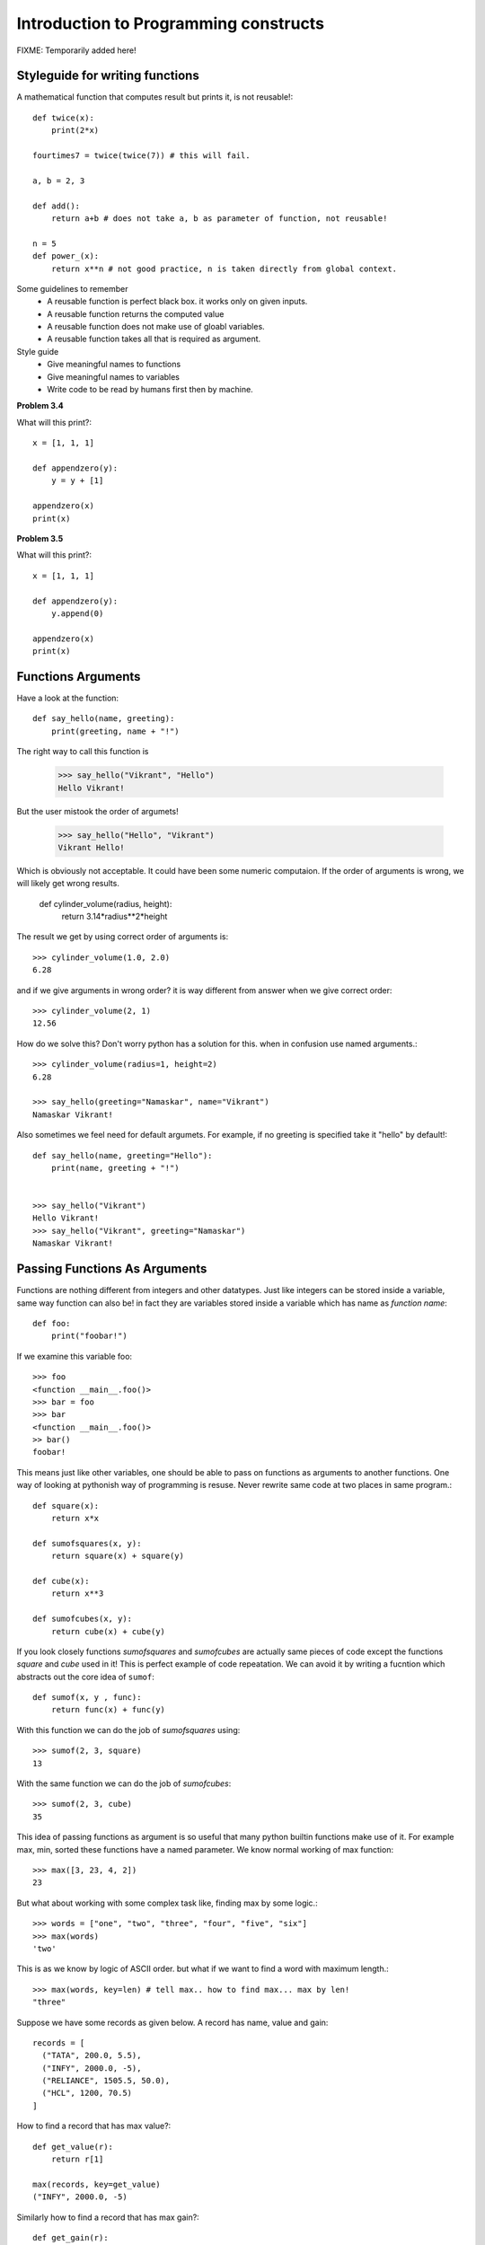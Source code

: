 Introduction to Programming constructs
======================================

FIXME: Temporarily added here!

Styleguide for writing functions
--------------------------------

A mathematical function that computes result but prints it, is not reusable!::

  def twice(x):
      print(2*x)

  fourtimes7 = twice(twice(7)) # this will fail.

  a, b = 2, 3

  def add():
      return a+b # does not take a, b as parameter of function, not reusable!

  n = 5
  def power_(x):
      return x**n # not good practice, n is taken directly from global context.

Some guidelines to remember
  - A reusable function is perfect black box. it works only on given inputs.
  - A reusable function returns the computed value
  - A reusable function does not make use of gloabl variables.
  - A reusable function takes all that is required as argument.

Style guide
  - Give meaningful names to functions
  - Give meaningful names to variables
  - Write code to be read by humans first then by machine.

**Problem 3.4**

What will this print?::

  x = [1, 1, 1]

  def appendzero(y):
      y = y + [1]

  appendzero(x)
  print(x)


**Problem 3.5**

What will this print?::

  x = [1, 1, 1]

  def appendzero(y):
      y.append(0)

  appendzero(x)
  print(x)


Functions Arguments
-------------------

Have a look at the function::

  def say_hello(name, greeting):
      print(greeting, name + "!")

The right way to call this function is

  >>> say_hello("Vikrant", "Hello")
  Hello Vikrant!

But the user mistook the order of argumets!

  >>> say_hello("Hello", "Vikrant")
  Vikrant Hello!

Which is obviously not acceptable. It could have been some numeric computaion.
If the order of arguments is wrong, we will likely get wrong results.

  def cylinder_volume(radius, height):
      return 3.14*radius**2*height

The result we get by using correct order of arguments is::

  >>> cylinder_volume(1.0, 2.0)
  6.28

and if we give arguments in wrong order? it is way different from answer when
we give correct order::

  >>> cylinder_volume(2, 1)
  12.56

How do we solve this? Don't worry python has a solution for this. when in confusion
use named arguments.::

  >>> cylinder_volume(radius=1, height=2)
  6.28

  >>> say_hello(greeting="Namaskar", name="Vikrant")
  Namaskar Vikrant!

Also sometimes we feel need for default argumets. For example, if no greeting is
specified take it "hello" by default!::

  def say_hello(name, greeting="Hello"):
      print(name, greeting + "!")


  >>> say_hello("Vikrant")
  Hello Vikrant!
  >>> say_hello("Vikrant", greeting="Namaskar")
  Namaskar Vikrant!


Passing Functions As Arguments
------------------------------

Functions are nothing different from integers and other datatypes. Just like
integers can be stored inside a variable, same way function can also be! in fact
they are variables stored inside a variable which has name as *function name*::

  def foo:
      print("foobar!")

If we examine this variable foo::

  >>> foo
  <function __main__.foo()>
  >>> bar = foo
  >>> bar
  <function __main__.foo()>
  >> bar()
  foobar!

This means just like other variables, one should be able to pass on functions
as arguments to another functions. One way of looking at pythonish way of
programming is resuse. Never rewrite same code at two places in same program.::

  def square(x):
      return x*x

  def sumofsquares(x, y):
      return square(x) + square(y)

  def cube(x):
      return x**3

  def sumofcubes(x, y):
      return cube(x) + cube(y)

If you look closely functions `sumofsquares` and `sumofcubes` are actually same
pieces of code except the functions `square` and `cube` used in it! This is perfect
example of code repeatation. We can avoid it by writing a fucntion which abstracts
out the core idea of ``sumof``::

  def sumof(x, y , func):
      return func(x) + func(y)

With this function we can do the job of `sumofsquares` using::

  >>> sumof(2, 3, square)
  13

With the same function we can do the job of `sumofcubes`::

  >>> sumof(2, 3, cube)
  35

This idea of passing functions as argument is so useful that many python builtin
functions make use of it. For example max, min, sorted these functions have a named
parameter. We know normal working of max function::

  >>> max([3, 23, 4, 2])
  23

But what about working with some complex task like, finding max by some logic.::

  >>> words = ["one", "two", "three", "four", "five", "six"]
  >>> max(words)
  'two'

This is as we know by logic of ASCII order. but what if we want to find a word
with maximum length.::

  >>> max(words, key=len) # tell max.. how to find max... max by len!
  "three"

Suppose we have some records as given below. A record has name, value and gain::

  records = [
    ("TATA", 200.0, 5.5),
    ("INFY", 2000.0, -5),
    ("RELIANCE", 1505.5, 50.0),
    ("HCL", 1200, 70.5)
  ]

How to find a record that has max value?::

  def get_value(r):
      return r[1]

  max(records, key=get_value)
  ("INFY", 2000.0, -5)

Similarly how to find a record that has max gain?::

  def get_gain(r):
      return r[2]

  max(records, key=get_gain)
  ("HCL", 1200, 70.5)


Functions returning functions
-----------------------------
One can write a nested function as given below.::

  def make_addder(x):

      def adder(y):
          return x+y

      return adder

  >>> adder5 = make_addder(5)
  >>> adder5(11)
  16
  >>> adder5(7)
  12


lambda expression
-----------------

Following two are equivalent functions::

  def add(x, y):
      return x+y

  add = lambda x, y: x+y

very handy sometimes for experimentation during development. In production code
instead of writing lambda functions write functions with appropriate names.


Conditions
----------

We have seen boolean which has got two values ``True``, ``False``. Boleans are
results of various operators as given below

  >>> "hel" in "hello" # the in operator checks if first string is part of second string
  True
  >>> "hel" in "world!"
  False
  >>> x = "hello"
  >>> y = "hello"
  >>> x == y  #equality operator
  True
  >>> 1 in [2, 2, 2, 1, 1, 2] #checks if element 1 is in list on right
  True
  >>> 5 not in [1, 2, 3, 4] # checks if element 5 not in list on right side
  True
  >>> x , y = 5, 4
  >>> x > y
  True
  >>> x >= y
  True
  >>> y < x
  True
  >>> y <= x
  True
  >>> x != y # checks if left and right side are not equal
  True

Conditions are one of the basic building blocks of basic programming constructs.::

  if "hel" in "cell":
      print("hell!") # executed if condition of this block is True
  elif "cel" in "hell": # optional
      print("cell!") # executed if condition of this block is True
  elif "del" in "bell":
      print("dell!") # executed if condition of this block is True
  else:                 # if no condition matched, this is too optional
      print("opps!")


if the conditions have only two possiblities and simple statements, then it
is also possible to make one liner if, else statement.

  >>> cond = True
  >>> x = 2 if cond else 3
  >>> x
  2
  >>> cond = False
  >>> x = 2 if cond else 3
  >>> x

For loop
--------

To iterate over a collection you don't need to keep track of index. Just like in
english one would say ``for every_student in class`` ... to iterate over all
students in class, same way one can iterate over items in a collection in python.::

  words = ["one", "two", "three", "four", "five", "six"]

  for word in words:
      print(word, end=",")

  'one','two','three','four','five',

for loops works on strings, lists, tuples, dictionaries etc.::

  for item in {"x":1, "y":2}:
      print(item)
  x
  y


  d = {"x":1, "y":2}
  for key, value in d.items():
      print(key, value)

  x 1
  y 2
  

Example
^^^^^^^
Write our own function `mysum` which finds sum of numbers from a list::

  def mysum(nums):
      s = 0
      for n in nums:
          s = s + n
	  #s += n
      return s

  mysum(range(1,11))
  55
  
Simple Problems
^^^^^^^^^^^^^^^

**Problem 4.1**

  Write a function ``product`` which finds product of all elements from a list.

    >>> product([3, 2, 4])
    24

**Problem 4.2**

  Write a function ``factorial`` to find factorial of a number.

  >>> factorial(5)
  120

**Problem 4.3**

  Write a function ``findlens`` which finds lengths of every word from a given
  list of words.

    >>> findlens(["one", "two", "three"])
    [3, 3, 5]

**Problem 4.4**

  Write a function ``find_words_of_len`` to find words of given length from
  given list.::

    >>> find_words_of_len(words, 3)
    ['one', 'two', 'six']

**problem 4.5**

  Write a function ``generate_random`` which generates list of n random numbers::

    >>> generate_random(5)
    [0.2343,0.6545,0.2947,0.7395,0.4739]

Medium level Problems
^^^^^^^^^^^^^^^^^^^^^

**Problem 4.5**

  Write a function ``unique`` which will remove duplicates from a list.::

    >>> unique([1, 1, 2, 3, 1, 2, 3, 2, 4])
    [1, 2, 3, 4]

**Problem 4.6**

  List of urls is given. Some urls are from same domain, some are from different.
  Find unique domain names used in the urls.::

    urls = ['www.abrakadabra.com/dccEcB/EGdd',
   'www.abrakadabra.com/gADFeD/bcAF',
   'www.abra.com/AGadbb/eagE',
   'www.dabra.com/cffdfD/FCAD',
   'www.abra.com/GFGaBE/dcfc',
   'www.abra.com/gaFegG/Bdaf',
   'www.abrakadabra.com/aGabaf/EEfa',
   'www.dabra.com/ceEgFD/bGgc',
   'www.dabra.com/bDEffC/bcEA']

**Problem 4.7**

  Write a function ``min2`` which find minimum from given two numbers. Also write
  a function ``min3`` which can find minimum number from given 3 numbers. Do not
  make use of bulit in ``min`` function.


**Problem 4.8**

  Write a function ``rearramge_max`` to rearrange digits of an integer so as to
  make maximum integer from it.

    >>> rearramge_max(1312)
    3211

  
While Loop
----------

Here are few examples of using while loop::

  def print_list(items):
    i = 0
    while i < len(items):
        print(items[i], end=",")
        i += 1

  >>> numbers = [1, 2, 3, 4, 5, 6, 7]
  >>> print_list(numbers)
  1,2,3,4,5,6,7,


and here is classic fibonacci generators::

  def print_fib(n):
      """
      Print fobonacci numbers less than n
      """
      curr, prev = 1, 1

      while prev < n:
            print(prev, end=",")
            curr, prev = prev+curr, curr

  >>> print_fib(100)
  1,1,2,3,5,8,13,21,34,55,89,

The problem with ``print_list`` function defined above is that , it make use of
index to iterate over items in list. It is error prone. Many bugs creap in the
program due to bad book keeping of indices. Python provides a way out of it. To

